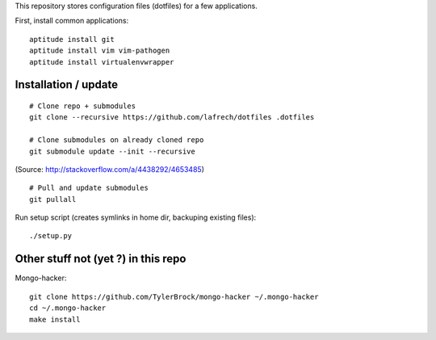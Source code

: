 This repository stores configuration files (dotfiles) for a few applications.

First, install common applications::

    aptitude install git
    aptitude install vim vim-pathogen
    aptitude install virtualenvwrapper


Installation / update
---------------------

::

    # Clone repo + submodules
    git clone --recursive https://github.com/lafrech/dotfiles .dotfiles

    # Clone submodules on already cloned repo
    git submodule update --init --recursive

(Source: http://stackoverflow.com/a/4438292/4653485)

::

    # Pull and update submodules
    git pullall

Run setup script (creates symlinks in home dir, backuping existing files)::

    ./setup.py


Other stuff not (yet ?) in this repo
------------------------------------

Mongo-hacker::

    git clone https://github.com/TylerBrock/mongo-hacker ~/.mongo-hacker
    cd ~/.mongo-hacker
    make install
